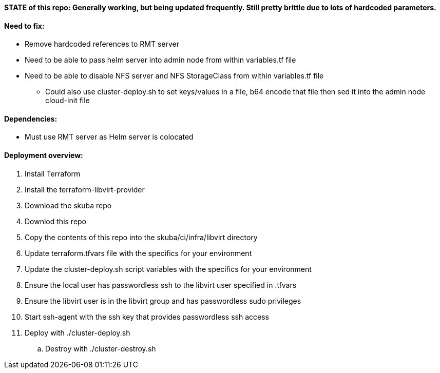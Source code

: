 ==== STATE of this repo: Generally working, but being updated frequently. Still pretty brittle due to lots of hardcoded parameters.


==== Need to fix:
* Remove hardcoded references to RMT server
* Need to be able to pass helm server into admin node from within variables.tf file
* Need to be able to disable NFS server and NFS StorageClass from within variables.tf file
** Could also use cluster-deploy.sh to set keys/values in a file, b64 encode that file then sed it into the admin node cloud-init file

==== Dependencies:
* Must use RMT server as Helm server is colocated 

==== Deployment overview:
. Install Terraform
. Install the terraform-libvirt-provider
. Download the skuba repo
. Downlod this repo
. Copy the contents of this  repo into the skuba/ci/infra/libvirt directory
. Update terraform.tfvars file with the specifics for your environment
. Update the cluster-deploy.sh script variables with the specifics for your environment
. Ensure the local user has passwordless ssh to the libvirt user specified in .tfvars
. Ensure the libvirt user is in the libvirt group and has passwordless sudo privileges
. Start ssh-agent with the ssh key that provides passwordless ssh access
. Deploy with ./cluster-deploy.sh
.. Destroy with ./cluster-destroy.sh


// vim: set syntax=asciidoc:

